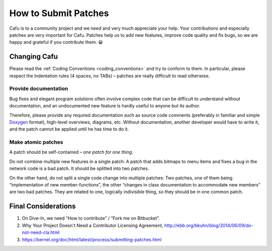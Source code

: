 .. _how_to_submit_patches:

How to Submit Patches
=====================

Cafu is to a community project and we need and very much appreciate your
help. Your contributions and especially patches are very important for
Cafu. Patches help us to add new features, improve code quality and fix
bugs, so we are happy and grateful if you contribute them. 😀

Changing Cafu
-------------

Please read the :ref:`Coding Conventions <coding_conventions>` and try
to conform to them. In particular, please respect the indentation rules
(4 spaces, no TABs) – patches are really difficult to read otherwise.

Provide documentation
^^^^^^^^^^^^^^^^^^^^^

Bug fixes and elegant program solutions often involve complex code that
can be difficult to understand without documentation, and an
undocumented new feature is hardly useful to anyone but its author.

Therefore, please provide any required documentation such as source code
comments (preferably in familiar and simple
`Doxygen <http://www.doxygen.org>`__ format), high-level overviews,
diagrams, etc. Without documentation, another developer would have to
write it, and the patch cannot be applied until he has time to do it.

Make atomic patches
^^^^^^^^^^^^^^^^^^^

A patch should be self-contained – *one patch for one thing*.

Do not combine multiple new features in a single patch: A patch that
adds bitmaps to menu items and fixes a bug in the network code is a bad
patch. It should be splitted into two patches.

On the other hand, do not split a single code change into multiple
patches: Two patches, one of them being “implementation of new
member-functions”, the other “changes in class documentation to
accommodate new members” are two bad patches. They are related to one,
logically indivisible thing, so they should be in one common patch.

Final Considerations
--------------------

#. On Dive-In, we need “How to contribute” / “Fork me on Bitbucket”.
#. Why Your Project Doesn't Need a Contributor Licensing Agreement,
   http://ebb.org/bkuhn/blog/2014/06/09/do-not-need-cla.html
#. https://kernel.org/doc/html/latest/process/submitting-patches.html
